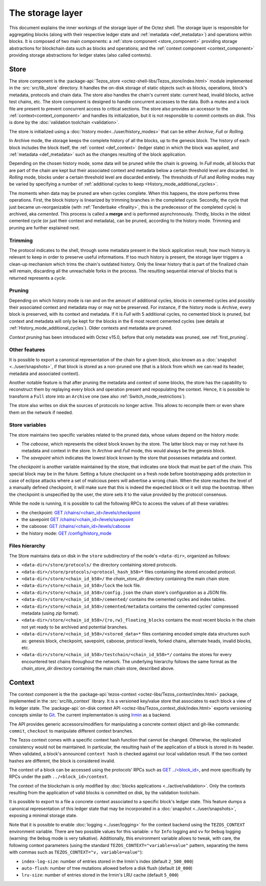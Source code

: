*****************
The storage layer
*****************

This document explains the inner workings of the storage layer of the
Octez shell. The storage layer is responsible for aggregating blocks
(along with their respective ledger state and :ref:`metadata <def_metadata>`) and operations within blocks. It is composed of two
main components: a :ref:`store component <store_component>`
providing storage abstractions for blockchain data such as blocks and operations; and the :ref:`context component <context_component>` providing storage abstractions for ledger states (also called contexts).

.. _store_component:

Store
#####

The store component is the :package-api:`Tezos_store <octez-shell-libs/Tezos_store/index.html>` module implemented in the :src:`src/lib_store` directory. It handles the on-disk storage of static objects such as
blocks, operations, block's metadata, protocols and chain data. The
store also handles the chain's current state: current head, invalid
blocks, active test chains, etc. The store component is designed to
handle concurrent accesses to the data. Both a mutex and a lock file
are present to prevent concurrent access to critical sections. The
store also provides an accessor to the :ref:`context<context_component>` and handles
its initialization, but it is not responsible to commit contexts
on disk. This is done by the :doc:`validation toolchain <validation>`.

The store is initialized using a :doc:`history
mode<../user/history_modes>` that can be either *Archive*, *Full* or
*Rolling*.

In Archive mode, the storage keeps the complete history of all the blocks, up to the genesis block. The history of each block includes the block itself, the :ref:`context <def_context>` (ledger state) in which the block was applied, and :ref:`metadata <def_metadata>` such as the changes resulting of the block application.

Depending on the chosen history mode, some data will be
pruned while the chain is growing. In *Full* mode, all blocks that are
part of the chain are kept but their associated context and metadata below a
certain threshold level are discarded. In *Rolling* mode, blocks under a
certain threshold level are discarded entirely. The thresholds of *Full* and *Rolling* modes may
be varied by specifying a number of :ref:`additional cycles to keep <History_mode_additional_cycles>`.

The moments when data may be pruned are when cycles complete.
When this happens, the store performs three operations.
First, the block history is linearized by trimming branches in the completed cycle.
Secondly, the cycle that just became un-reorganizable (with :ref:`Tenderbake <finality>`, this is the predecessor of the completed cycle) is archived, aka *cemented*. This process is called a **merge** and is performed asynchronously.
Thirdly, blocks in the oldest cemented cycle (or just their context and metadata), can be pruned, according to the history mode.
Trimming and pruning are further explained next.

Trimming
********

The protocol indicates to the shell, through some metadata present in
the block application result, how much history is relevant to keep in
order to preserve useful informations. If too much history is present,
the storage layer triggers a clean-up mechanism which trims the
chain's outdated history. Only the linear history that is part of the
finalized chain will remain, discarding all the unreachable forks in
the process. The resulting sequential interval of blocks that is
returned represents a *cycle*.

Pruning
*******

Depending on which
history mode is ran and on the amount of additional cycles, blocks in cemented cycles
and possibly their associated context and metadata may
or may not be preserved. For instance, if the history mode is
*Archive*, every block is preserved, with its context and metadata. If it is
*Full* with 5 additional cycles, no cemented block is pruned, but context and
metadata will only be kept for the blocks in the 6 most recent cemented cycles
(see details at :ref:`History_mode_additional_cycles`).
Older contexts and metadata are pruned.

*Context pruning* has been introduced with Octez v15.0, before that only metadata was pruned, see :ref:`first_pruning`.

Other features
**************

It is possible to export a canonical representation of the chain for a given block, also known as a :doc:`snapshot <../user/snapshots>`, if that block is stored as a non-pruned one (that is a block from which we can read its header, metadata and associated context).

Another notable feature is that after pruning the metadata and context of some blocks, the store has the capability to reconstruct them
by replaying every block and operation present and repopulating the
context. Hence, it is possible to transform a ``Full`` store into an ``Archive`` one (see also :ref:`Switch_mode_restrictions`).

The store also writes on disk the sources of protocols no longer active.
This allows to recompile them or even share them on the network if needed.

Store variables
***************

The store maintains two specific variables related to the pruned data, whose values depend on the
history mode:

- The *caboose*, which represents the oldest block known by the
  store. The latter block may or may not have its metadata and context in the
  store. In *Archive* and *Full* mode, this would always be the
  genesis block.

- The *savepoint* which indicates the lowest block known by the store
  that possesses metadata and context.

.. _checkpoint:

The *checkpoint* is another variable maintained by the store, that
indicates one block that must be part of the chain. This special block
may be in the future. Setting a future checkpoint on a fresh node
before bootstrapping adds protection in case of eclipse attacks where
a set of malicious peers will advertise a wrong chain. When the store
reaches the level of a manually defined checkpoint, it will make sure
that this is indeed the expected block or it will stop the
bootstrap. When the checkpoint is unspecified by the user, the store
sets it to the value provided by the protocol consensus.

While the node is running, it is possible to
call the following RPCs to access the values of all these variables:

- the checkpoint: `GET /chains/<chain_id>/levels/checkpoint <https://octez.tezos.com/docs/shell/rpc.html#get-chains-chain-id-levels-checkpoint>`__
- the savepoint `GET /chains/<chain_id>/levels/savepoint <https://octez.tezos.com/docs/shell/rpc.html#get-chains-chain-id-levels-savepoint>`__
- the caboose: `GET /chains/<chain_id>/levels/caboose <https://octez.tezos.com/docs/shell/rpc.html#get-chains-chain-id-levels-caboose>`__
- the history mode: `GET /config/history_mode <https://octez.tezos.com/docs/shell/rpc.html#get-config-history-mode>`__

Files hierarchy
***************

The Store maintains data on disk in the
``store`` subdirectory of the node's ``<data-dir>``, organized as follows:

- ``<data-dir>/store/protocols/`` the directory containing stored
  protocols.

- ``<data-dir>/store/protocols/<protocol_hash_b58>*`` files containing
  the stored encoded protocol.

- ``<data-dir>/store/<chain_id_b58>/`` the *chain_store_dir* directory
  containing the main chain store.

- ``<data-dir>/store/<chain_id_b58>/lock`` the lock file.

- ``<data-dir>/store/<chain_id_b58>/config.json`` the chain store's
  configuration as a JSON file.

- ``<data-dir>/store/<chain_id_b58>/cemented/`` contains the cemented
  cycles and index tables.

- ``<data-dir>/store/<chain_id_b58>/cemented/metadata`` contains the
  cemented cycles' compressed metadata (using *zip* format).

- ``<data-dir>/store/<chain_id_b58>/{ro,rw}_floating_blocks`` contains
  the most recent blocks in the chain not yet ready to be archived and
  potential branches.

- ``<data-dir>/store/<chain_id_b58>/<stored_data>*`` files containing
  encoded simple data structures such as: genesis block, checkpoint,
  savepoint, caboose, protocol levels, forked chains, alternate heads,
  invalid blocks, etc.

- ``<data-dir>/store/<chain_id_b58>/testchain/<chain_id_b58>*/``
  contains the stores for every encountered test chains throughout the
  network. The underlying hierarchy follows the same format as
  the *chain_store_dir* directory containing the main chain store, described above.

.. _context_component:

Context
#######

The context component is the the :package-api:`tezos-context <octez-libs/Tezos_context/index.html>` package, implemented in the :src:`src/lib_context`
library. It is a versioned key/value store that associates to each
block a view of its ledger state. The :package-api:`on-disk context API <octez-libs/Tezos_context_disk/index.html>` exports versioning concepts similar
to `Git <https://git-scm.com/>`_. The current implementation is using
`Irmin <https://github.com/mirage/irmin>`_ as a backend.

The API provides generic accessors/modifiers for manipulating a concrete context object and
git-like commands: ``commit``, ``checkout`` to manipulate different
context branches.

The Tezos context comes with a specific context hash function that
cannot be changed. Otherwise, the replicated consistency would not be
maintained. In particular, the resulting hash of the application of a
block is stored in its header. When validated, a block's announced
``context hash`` is checked against our local validation result. If
the two context hashes are different, the block is considered invalid.

The context of a block can be accessed using the protocols' RPCs such as
`GET ../\<block_id\> <https://octez.tezos.com/docs/active/rpc.html#get-block-id>`__, and more specifically by RPCs under the path ``../<block_id>/context``.

The context of the blockchain is only modified by :doc:`blocks applications <../active/validation>`. Only the
contexts resulting from the application of valid blocks is committed on disk, by the validation toolchain.

It is possible to export to a file a concrete context associated to a specific
block's ledger state. This feature dumps a canonical representation of
this ledger state that may be incorporated in a :doc:`snapshot <../user/snapshots>`, exposing a
minimal storage state.

Note that it is possible to enable :doc:`logging <../user/logging>` for the context backend
using the ``TEZOS_CONTEXT`` environment variable. There are two
possible values for this variable: ``v`` for ``Info`` logging and
``vv`` for ``Debug`` logging (warning: the ``Debug`` mode is very
talkative). Additionally, this environment variable allows to tweak,
with care, the following context parameters (using the standard
``TEZOS_CONTEXT="variable=value"`` pattern, separating the items with
commas such as ``TEZOS_CONTEXT="v, variable=value"``):

- ``index-log-size``: number of entries stored in the Irmin's index
  (default ``2_500_000``)
- ``auto-flush``: number of tree mutations allowed before a disk flush
  (default ``10_000``)
- ``lru-size``: number of entries stored in the Irmin's LRU cache
  (default ``5_000``)
